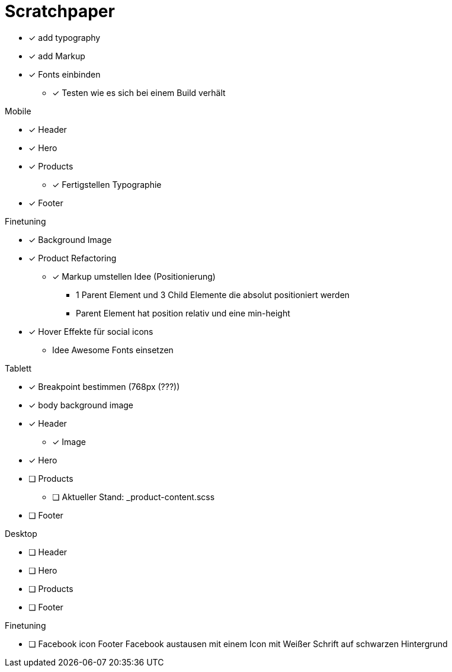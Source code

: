 = Scratchpaper

* [x] add typography
* [x] add Markup

* [x] Fonts einbinden
** [x] Testen wie es sich bei einem Build verhält

.Mobile
* [x] Header
* [x] Hero
* [x] Products
** [x] Fertigstellen Typographie
* [x] Footer

.Finetuning
* [x] Background Image
* [x] Product Refactoring
** [x] Markup umstellen Idee (Positionierung)
*** 1 Parent Element und 3 Child Elemente die absolut positioniert werden
*** Parent Element hat position relativ und eine min-height
* [x] Hover Effekte für social icons
** Idee Awesome Fonts einsetzen

.Tablett
* [x] Breakpoint bestimmen (768px (???))
* [x] body background image
* [x] Header
** [x] Image
* [x] Hero
* [ ] Products
** [ ] Aktueller Stand: _product-content.scss
* [ ] Footer

.Desktop
* [ ] Header
* [ ] Hero
* [ ] Products
* [ ] Footer

.Finetuning
* [ ] Facebook icon Footer Facebook austausen mit einem Icon mit Weißer Schrift auf schwarzen Hintergrund